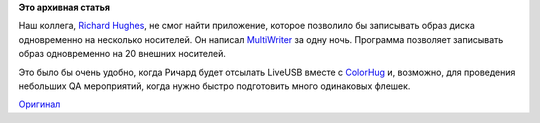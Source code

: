 .. title: GNOME MultiWriter или одновременная запись образа на много носителей
.. slug: gnome-multiwriter-или-одновременная-запись-образа-на-много-носителей
.. date: 2015-01-02 22:54:19
.. tags:
.. category:
.. link:
.. description:
.. type: text
.. author: i.gnatenko.brain

**Это архивная статья**


Наш коллега, `Richard Hughes <https://blogs.gnome.org/hughsie/>`__, не
смог найти приложение, которое позволило бы записывать образ диска
одновременно на несколько носителей. Он написал
`MultiWriter <https://github.com/hughsie/gnome-multi-writer>`__ за одну
ночь. Программа позволяет записывать образ одновременно на 20 внешних
носителей.

Это было бы очень удобно, когда Ричард будет отсылать LiveUSB вместе с
`ColorHug <http://www.hughski.com/index.html>`__ и, возможно, для
проведения небольших QA мероприятий, когда нужно быстро подготовить
много одинаковых флешек.

|GNOME MultiWriter|
`Оригинал <https://blogs.gnome.org/hughsie/2015/01/02/introducing-gnome-multiwriter/>`__

.. |GNOME MultiWriter| image:: https://blogs.gnome.org/hughsie/files/2015/01/Screenshot-from-2015-01-02-162435.png
   :width: 100.0%
